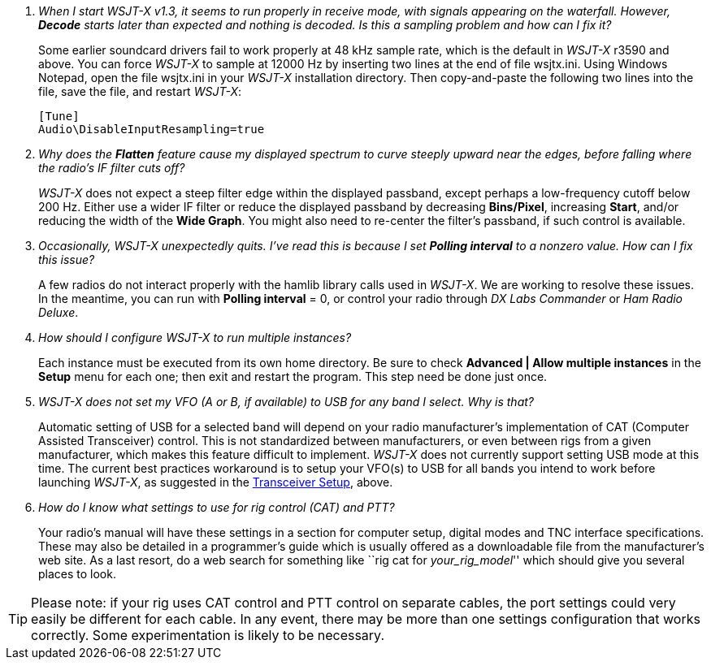 // Status=review

[qanda]
When I start _WSJT-X_ v1.3, it seems to run properly in receive mode, with signals appearing on the waterfall. However, *Decode* starts later than expected and nothing is decoded. Is this a sampling problem and how can I fix it?::

Some earlier soundcard drivers fail to work properly at 48 kHz sample
rate, which is the default in _WSJT-X_ r3590 and above.  You can force _WSJT-X_
to sample at 12000 Hz by inserting two lines at the end of file
+wsjtx.ini+.  Using Windows Notepad, open the file +wsjtx.ini+ in your
_WSJT-X_ installation directory. Then copy-and-paste the following
two lines into the file, save the file, and restart _WSJT-X_:

 [Tune]
 Audio\DisableInputResampling=true

Why does the *Flatten* feature cause my displayed spectrum to curve steeply upward near the edges, before falling where the radio's IF filter cuts off?::

_WSJT-X_ does not expect a steep filter edge within the displayed
passband, except perhaps a low-frequency cutoff below 200 Hz. Either use a
wider IF filter or reduce the displayed passband by decreasing
*Bins/Pixel*, increasing *Start*, and/or reducing the width of the
*Wide Graph*.  You might also need to re-center the filter's passband,
if such control is available.

Occasionally, _WSJT-X_ unexpectedly quits. I've read this is because I set *Polling interval* to a nonzero value. How can I fix this issue?::

A few radios do not interact properly with the +hamlib+ library calls used in
_WSJT-X_.  We are working to resolve these issues.  In the meantime,
you can run with *Polling interval* = 0, or control your radio through
_DX Labs Commander_ or _Ham Radio Deluxe_.

How should I configure _WSJT-X_ to run multiple instances?::

Each instance must be executed from its own home directory.  Be sure to 
check *Advanced | Allow multiple instances* in the *Setup* menu
for each one; then exit and restart the program.  This step need be
done just once.

_WSJT-X_ does not set my VFO (A or B, if available) to USB for any band I select. Why is that?::

Automatic setting of USB for a selected band will depend on your radio manufacturer's implementation of CAT (Computer Assisted Transceiver) control. This is not standardized between manufacturers, or even between rigs from a given manufacturer, which makes this feature difficult to implement. _WSJT-X_ does not currently support setting USB mode at this time. The current best practices workaround is to setup your VFO(s) to USB for all bands you intend to work before launching _WSJT-X_, as suggested in the <<TUT_XCVR,Transceiver Setup>>, above.

How do I know what settings to use for rig control (CAT) and PTT?::

Your radio's manual will have these settings in a section for computer
setup, digital modes and TNC interface specifications. These may also
be detailed in a programmer's guide which is usually offered as a
downloadable file from the manufacturer's web site. As a last resort,
do a web search for something like ``rig cat for _your_rig_model_''
which should give you several places to look.

TIP: Please note: if your rig uses CAT control and PTT control on
separate cables, the port settings could very easily be different for
each cable. In any event, there may be more than one settings
configuration that works correctly. Some experimentation is likely to
be necessary.
